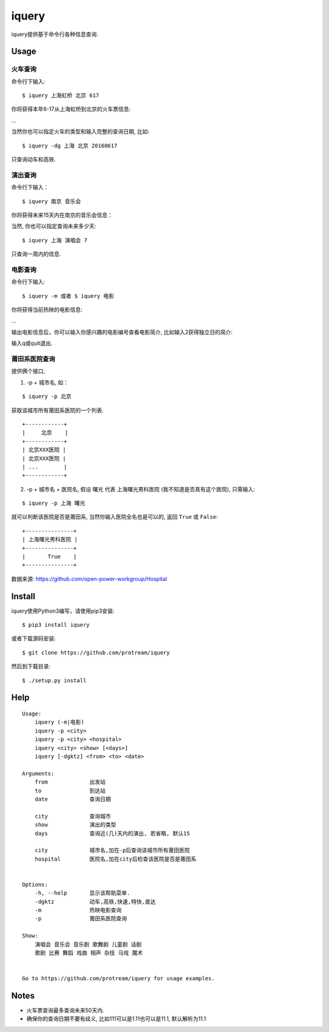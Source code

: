 iquery
===========================================================

iquery提供基于命令行各种信息查询.


Usage
-----

火车查询
````````

命令行下输入:

::

    $ iquery 上海虹桥 北京 617

你将获得本年6-17从上海虹桥到北京的火车票信息:

.. image:: http://7xqdxb.com1.z0.glb.clouddn.com/ticksts-train.png

...

当然你也可以指定火车的类型和输入完整的查询日期, 比如:

::

    $ iquery -dg 上海 北京 20160617

只查询动车和高铁.

演出查询
````````

命令行下输入：

::

    $ iquery 南京 音乐会

你将获得未来15天内在南京的音乐会信息：

.. image:: http://7xqdxb.com1.z0.glb.clouddn.com/iquery-show.png

当然, 你也可以指定查询未来多少天:

::

    $ iquery 上海 演唱会 7

只查询一周内的信息.


电影查询
````````

命令行下输入:

::

    $ iquery -m 或者 $ iquery 电影

你将获得当前热映的电影信息:

.. image:: http://7xqdxb.com1.z0.glb.clouddn.com/iquery_movies.png

...

输出电影信息后，你可以输入你感兴趣的电影编号查看电影简介, 比如输入2获得独立日的简介:

.. image:: http://7xqdxb.com1.z0.glb.clouddn.com/iquery_movie_summary.png

输入q或quit退出.


莆田系医院查询
``````````````

提供俩个接口,

1. -p + 城市名, 如：

::

    $ iquery -p 北京

获取该城市所有莆田系医院的一个列表.

::

    +------------+
    |     北京    |
    +------------+
    | 北京XXX医院 |
    | 北京XXX医院 |
    | ...        |
    +------------+


2. -p + 城市名 + 医院名, 假设 ``曙光`` 代表 ``上海曙光男科医院`` (我不知道是否真有这个医院), 只需输入:

::

    $ iquery -p 上海 曙光

就可以判断该医院是否是莆田系, 当然你输入医院全名也是可以的, 返回 ``True`` 或 ``False``:

::

    +---------------+
    | 上海曙光男科医院 |
    +---------------+
    |       True    |
    +---------------+

数据来源: https://github.com/open-power-workgroup/Hospital

Install
-------

iquery使用Python3编写，请使用pip3安装:

::

    $ pip3 install iquery

或者下载源码安装:

::

    $ git clone https://github.com/protream/iquery

然后到下载目录:

::

    $ ./setup.py install

Help
----

::

    Usage:
        iquery (-m|电影)
        iquery -p <city>
        iquery -p <city> <hospital>
        iquery <city> <show> [<days>]
        iquery [-dgktz] <from> <to> <date>

    Arguments:
        from             出发站
        to               到达站
        date             查询日期

        city             查询城市
        show             演出的类型
        days             查询近(几)天内的演出, 若省略, 默认15

        city             城市名,加在-p后查询该城市所有莆田医院
        hospital         医院名,加在city后检查该医院是否是莆田系


    Options:
        -h, --help       显示该帮助菜单.
        -dgktz           动车,高铁,快速,特快,直达
        -m               热映电影查询
        -p               莆田系医院查询

    Show:
        演唱会 音乐会 音乐剧 歌舞剧 儿童剧 话剧
        歌剧 比赛 舞蹈 戏曲 相声 杂技 马戏 魔术


    Go to https://github.com/protream/iquery for usage examples.

Notes
-----

- 火车票查询最多查询未来50天内.

- 确保你的查询日期不要有歧义, 比如111可以是1.11也可以是11.1, 默认解析为11.1
